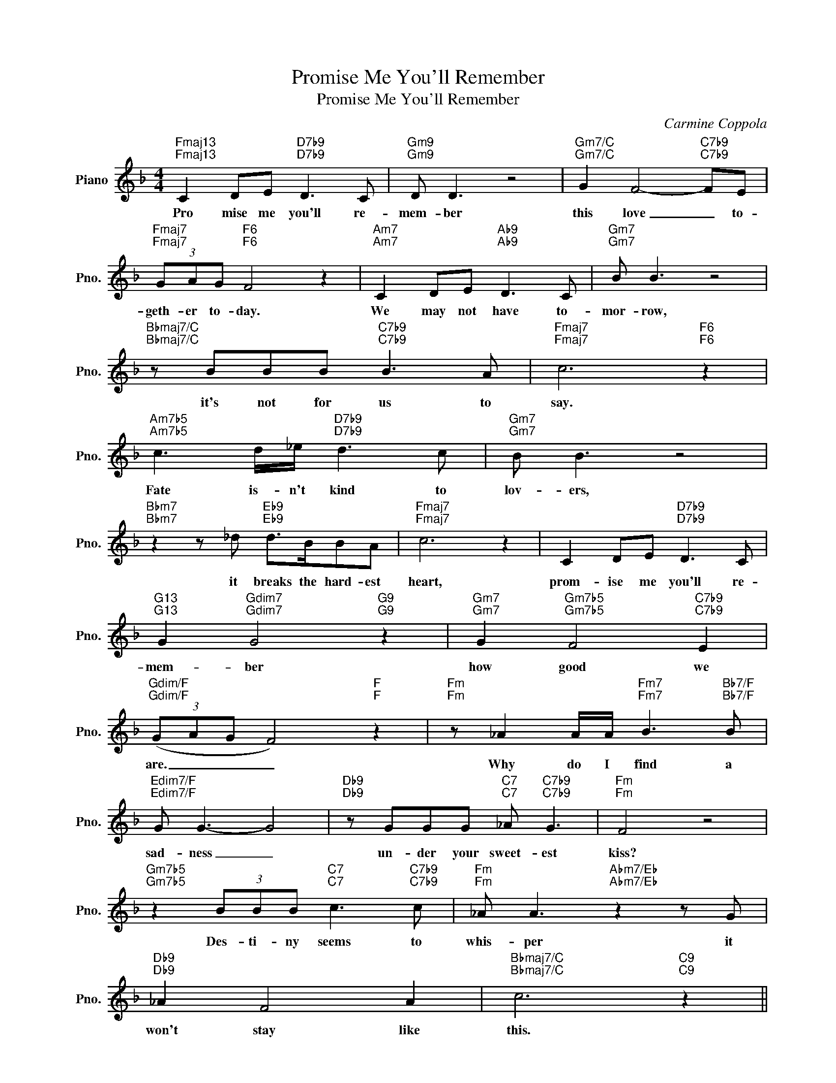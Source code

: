 X:1
T:Promise Me You'll Remember
T:Promise Me You'll Remember
C:Carmine Coppola
Z:All Rights Reserved
L:1/8
M:4/4
K:F
V:1 treble nm="Piano" snm="Pno."
%%MIDI program 0
V:1
"Fmaj13""Fmaj13" C2 DE"D7b9""D7b9" D3 C |"Gm9""Gm9" D D3 z4 |"Gm7/C""Gm7/C" G2 F4-"C7b9""C7b9" FE | %3
w: Pro mise me you'll re-|mem- ber|this love _ to-|
w: |||
"Fmaj7""Fmaj7" (3GAG"F6""F6" F4 z2 |"Am7""Am7" C2 DE"Ab9""Ab9" D3 C |"Gm7""Gm7" B B3 z4 | %6
w: geth- er to- day.|We may not have to-|mor- row,|
w: |||
"Bbmaj7/C""Bbmaj7/C" z BBB"C7b9""C7b9" B3 A |"Fmaj7""Fmaj7" c6"F6""F6" z2 | %8
w: it's not for us to|say.|
w: ||
"Am7b5""Am7b5" c3 d/_e/"D7b9""D7b9" d3 c |"Gm7""Gm7" B B3 z4 | %10
w: Fate is- n't kind to|lov- ers,|
w: ||
"Bbm7""Bbm7" z2 z _d"Eb9""Eb9" d>BBA |"Fmaj7""Fmaj7" c6 z2 | C2 DE"D7b9""D7b9" D3 C | %13
w: it breaks the hard- est|heart,|prom- ise me you'll re-|
w: |||
"G13""G13" G2"Gdim7""Gdim7" G4"G9""G9" z2 |"Gm7""Gm7" G2"Gm7b5""Gm7b5" F4"C7b9""C7b9" E2 | %15
w: mem- ber|how good we|
w: ||
"Gdim/F""Gdim/F" (3(GAG F4)"F""F" z2 |"Fm""Fm" z _A2 A/A/"Fm7""Fm7" B3"Bb7/F""Bb7/F" B | %17
w: are. _ _ _|Why do I find a|
w: ||
"Edim7/F""Edim7/F" G G3- G4 |"Db9""Db9" z GGG"C7""C7" _A"C7b9""C7b9" G3 |"Fm""Fm" F4 z4 | %20
w: sad- ness _|un- der your sweet- est|kiss?|
w: |||
"Gm7b5""Gm7b5" z2 (3BBB"C7""C7" c3"C7b9""C7b9" c |"Fm""Fm" _A A3"Abm7/Eb""Abm7/Eb" z2 z G | %22
w: Des- ti- ny seems to|whis- per it|
w: ||
"Db9""Db9" _A2 F4 A2 |"Bbmaj7/C""Bbmaj7/C" c6"C9""C9" z2 || %24
w: won't stay like|this.|
w: ||
S"Fmaj13""Fmaj13" C2 DE"D7b9""D7b9" D3 C |"Gm9""Gm9" D D3 z4 | %26
w: When- ev- er we're to-|geth- er,|
w: ||
"Gm7/C""Gm7/C" G2 F4-"C7b9""C7b9" F2 |"Fmaj7""Fmaj7" (3GAG"F6""F6" F4 z2 | %28
w: I feel _|time stand- ing still.|
w: ||
"Am7""Am7" C2 DE"Ab9""Ab9" D3 C |"Gm7""Gm7" B B3 z4 |"Bbmaj7/C""Bbmaj7/C" z B2 B"C7b9""C7b9" B3 A | %31
w: I on- ly know I|love you,|and I al- ways|
w: |||
"Fmaj7""Fmaj7" c6"F6""F6" z2 |"Am7b5" c3 d/_e/"D7b9" d3 c |"Gm7" B B3 z4 | %34
w: will|If we should lose each|oth- er|
w: |||
"Bbm7" z2 z _d"Eb9" d>BBA |"Fmaj7" c6 z2 | C2 DE"D7b9" D3 C |"G13" G2"Gdim7" G4"G9" z2 | %38
w: some- where in- side the|dark,|prom- ise me you'll re-|mem- ber|
w: ||||
"Gm7" G2"Gm7b5" F4"C7b9" E2!dacoda! ||"Gdim/F" (3(GAG F4)"F" z2 || %40
w: how good we|are. * * *|
w: ||
"Fm" z _A2 A/A/"Fm7" B3"Bb7/F" B |"Edim7/F" G G3- G4 |"Db9" z GGG"C7" _A"C7b9" G3 |"Fm" F4 z4 | %44
w: ||||
w: ||||
"Gm7b5" z2 (3BBB"C7" c3"C7b9" c |"Fm" _A A3"Abm7/Eb" z2 z G |"Db9" _A2 F4 A2 | %47
w: |||
w: |||
"Bbmaj7/C" c6"C9" z2 |"Bbmaj7/C""C7b9" z8!D.S.! :|O"Fmaj9" (3(GAG F4)"Fmaj7/G" z2 | %50
w: ||are. _ _ _|
w: |||
"Am7b5" c3 d/"D7b9"_e/ d3 c |"Gm7" B B3 z4 |"Bbm7" z2 z _d"Eb9" d>BBA |"Fmaj9" c6 z2 | %54
w: Time is- n't kind to|lov- ers,|it breaks the hard- est|hearts.|
w: ||||
 C2 DE"D7b9" D3 C |"G13" G2"Gdim7" G4"G9" z2 |"Gm7" G2"Gm7b5" F4"C7b9" E2 | %57
w: Prom- ise me you'll re-|mem- ber|how good we|
w: |||
"Fmaj7" (3(GAG F4) z z |] %58
w: are. _ _ _|
w: |

